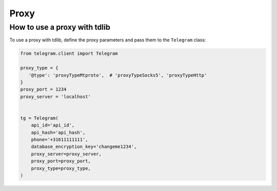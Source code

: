 .. _proxy:

========
Proxy
========

How to use a proxy with tdlib
~~~~~~~~~~~~~~~~~~~~~~~~~~~~~

To use a proxy with tdlib, define the proxy parameters and pass them to the ``Telegram`` class:

.. code-block:: python

    from telegram.client import Telegram

    proxy_type = {
       '@type': 'proxyTypeMtproto',  # 'proxyTypeSocks5', 'proxyTypeHttp' 
    }
    proxy_port = 1234
    proxy_server = 'localhost'
    

    tg = Telegram(
        api_id='api_id',
        api_hash='api_hash',
        phone='+31611111111',
        database_encryption_key='changeme1234',
        proxy_server=proxy_server,
        proxy_port=proxy_port,
        proxy_type=proxy_type,
    )

